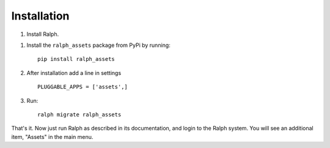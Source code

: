 Installation
===========

1. Install Ralph.

1. Install the ``ralph_assets`` package from PyPi by running::

    pip install ralph_assets


2. After installation add a line in settings ::


    PLUGGABLE_APPS = ['assets',]

3. Run::

    ralph migrate ralph_assets


That's it. Now just run Ralph as described in its documentation, and login to
the Ralph system.  You will see an additional item, "Assets" in the main menu.

